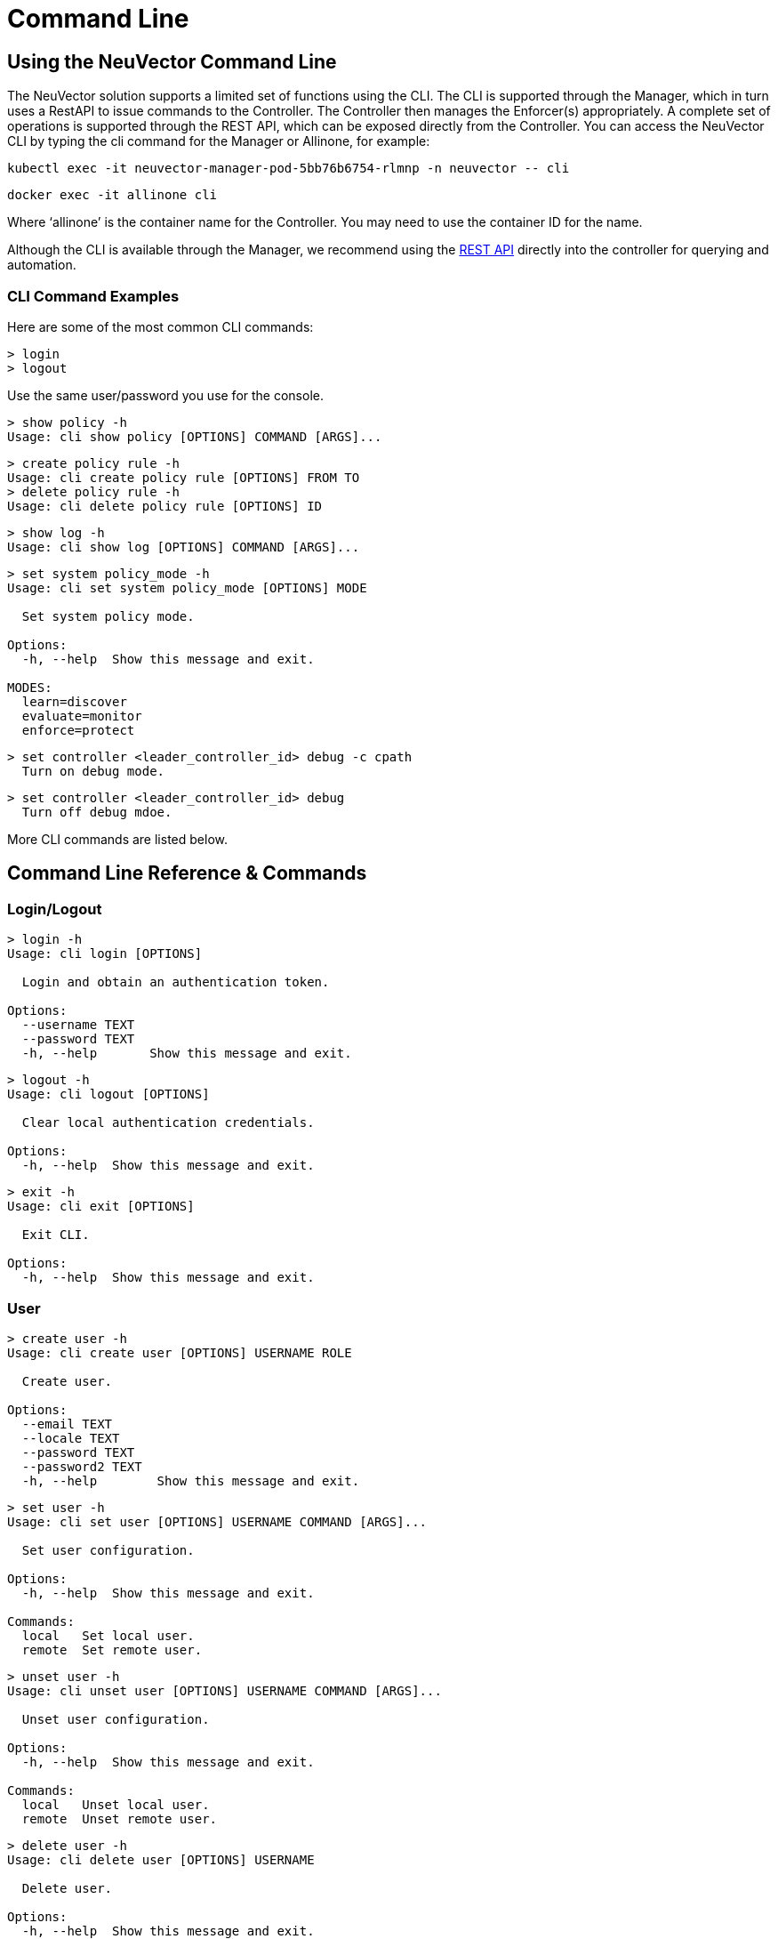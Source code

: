 = Command Line
:page-opendocs-origin: /12.troubleshooting/02.cli/02.cli.md
:page-opendocs-slug:  /tronubleshooting/cli

== Using the NeuVector Command Line

The NeuVector solution supports a limited set of functions using the CLI. The CLI is supported through the Manager, which in turn uses a RestAPI to issue commands to the Controller. The Controller then manages the Enforcer(s) appropriately. A complete set of operations is supported through the REST API, which can be exposed directly from the Controller. You can access the NeuVector CLI by typing the cli command for the Manager or Allinone, for example:

[,shell]
----
kubectl exec -it neuvector-manager-pod-5bb76b6754-rlmnp -n neuvector -- cli
----

[,shell]
----
docker exec -it allinone cli
----

Where '`allinone`' is the container name for the Controller. You may need to use the container ID for the name.

Although the CLI is available through the Manager, we recommend using the xref:automation.adoc[REST API] directly into the controller for querying and automation.

=== CLI Command Examples

Here are some of the most common CLI commands:

[,shell]
----
> login
> logout
----

Use the same user/password you use for the console.

[,shell]
----
> show policy -h
Usage: cli show policy [OPTIONS] COMMAND [ARGS]...
----

[,shell]
----
> create policy rule -h
Usage: cli create policy rule [OPTIONS] FROM TO
> delete policy rule -h
Usage: cli delete policy rule [OPTIONS] ID
----

[,shell]
----
> show log -h
Usage: cli show log [OPTIONS] COMMAND [ARGS]...
----

[,shell]
----
> set system policy_mode -h
Usage: cli set system policy_mode [OPTIONS] MODE

  Set system policy mode.

Options:
  -h, --help  Show this message and exit.

MODES:
  learn=discover
  evaluate=monitor
  enforce=protect
----

[,shell]
----
> set controller <leader_controller_id> debug -c cpath
  Turn on debug mode.
----

[,shell]
----
> set controller <leader_controller_id> debug
  Turn off debug mdoe.
----

More CLI commands are listed below.

== Command Line Reference & Commands

=== Login/Logout

[,shell]
----
> login -h
Usage: cli login [OPTIONS]

  Login and obtain an authentication token.

Options:
  --username TEXT
  --password TEXT
  -h, --help       Show this message and exit.
----

[,shell]
----
> logout -h
Usage: cli logout [OPTIONS]

  Clear local authentication credentials.

Options:
  -h, --help  Show this message and exit.
----

[,shell]
----
> exit -h
Usage: cli exit [OPTIONS]

  Exit CLI.

Options:
  -h, --help  Show this message and exit.
----

=== User

[,shell]
----
> create user -h
Usage: cli create user [OPTIONS] USERNAME ROLE

  Create user.

Options:
  --email TEXT
  --locale TEXT
  --password TEXT
  --password2 TEXT
  -h, --help        Show this message and exit.
----

[,shell]
----
> set user -h
Usage: cli set user [OPTIONS] USERNAME COMMAND [ARGS]...

  Set user configuration.

Options:
  -h, --help  Show this message and exit.

Commands:
  local   Set local user.
  remote  Set remote user.
----

[,shell]
----
> unset user -h
Usage: cli unset user [OPTIONS] USERNAME COMMAND [ARGS]...

  Unset user configuration.

Options:
  -h, --help  Show this message and exit.

Commands:
  local   Unset local user.
  remote  Unset remote user.
----

[,shell]
----
> delete user -h
Usage: cli delete user [OPTIONS] USERNAME

  Delete user.

Options:
  -h, --help  Show this message and exit.
----

=== Policy

[,shell]
----
> create group -h
Usage: cli create group [OPTIONS] NAME

  Create group.

  For --lable, use format: key,value. If the option value starts with @, the
  criterion matches string with substring 'value'.

Options:
  --image TEXT        container image name.
  --node TEXT         node name.
  --container TEXT    container workload name.
  --application TEXT  container application name.
  --label TEXT        container label.
  -h, --help          Show this message and exit.
----

[,shell]
----
> set group -h
Usage: cli set group [OPTIONS] NAME

  Set group configuration.

  For --lable, use format: key,value. If the option value starts with @, the
  criterion matches string with substring 'value'.

Options:
  --image TEXT        container image name.
  --node TEXT         node name.
  --container TEXT    container workload name.
  --application TEXT  container application name.
  --label TEXT        container label.
  -h, --help          Show this message and exit.
----

[,shell]
----
> delete group -h
Usage: cli delete group [OPTIONS] NAME

  Delete group.

Options:
  -h, --help  Show this message and exit.
----

[,shell]
----
> create policy rule -h
Usage: cli create policy rule [OPTIONS] FROM TO

  Create and append policy rule, with unique rule id (< 10000).

Options:
  --id INTEGER           Policy rule ID. (Optional)
  --ports TEXT           Port list. eg: any or
                         80,8080,8500-8508,tcp/443,tcp/3306-3307,udp/53
  --applications TEXT    Application list. eg: http,kafka
  --action [allow|deny]
  --after INTEGER        Specify policy rule ID that the new rule is inserted
                         after. Use 0 to insert to the first.
  --comment TEXT
  -h, --help             Show this message and exit.
----

[,shell]
----
> set policy rule -h
Usage: cli set policy rule [OPTIONS] ID

  Configure policy rule.

Options:
  --from TEXT
  --to TEXT
  --ports TEXT           Port list. eg: any or
                         80,8080,8500-8508,tcp/443,tcp/3306-3307,udp/53
  --applications TEXT    Application list. eg: http,kafka
  --action [allow|deny]
  --after INTEGER        Specify policy rule ID that the new rule is inserted
                         after. Use 0 to insert to the first.
  --comment TEXT
  -h, --help             Show this message and exit.
----

[,shell]
----
> delete policy rule -h
Usage: cli delete policy rule [OPTIONS] ID

  Delete policy rule.

Options:
  -h, --help  Show this message and exit.
----

[,shell]
----
> show service -h
Usage: cli show service [OPTIONS] COMMAND [ARGS]...

  Show service

Options:
  --sort TEXT            sort field.
  --sort_dir [asc|desc]  sort direction.
  -h, --help             Show this message and exit.

Commands:
  detail  Show service detail.
----

[,shell]
----
> set service -h
Usage: cli set service [OPTIONS] NAME COMMAND [ARGS]...

  Set service configuration.

Options:
  -h, --help  Show this message and exit.

Commands:
  policy_mode  Set service policy mode [discover, monitor, protect]
----

[,shell]
----
> set system new_service policy_mode -h
SEE System (below)
----

=== Quarantine

[,shell]
----
> set container
Usage: cli set container [OPTIONS] ID_OR_NAME COMMAND [ARGS]...

  Set container configuration.

Options:
  -h, --help  Show this message and exit.

Commands:
  quarantine  Set container quarantine state.
----

=== System

[,shell]
----
> set system -h
Usage: cli set system [OPTIONS] COMMAND [ARGS]...

  Set system configuration.

Options:
  -h, --help  Show this message and exit.

Commands:
  new_service policy_mode    Set system policy mode.
  syslog  	              Set syslog server IP and port (1.2.3.4:514)
----

[,shell]
----
> set system syslog -h
Usage: cli set system syslog [OPTIONS] COMMAND [ARGS]...

  Set syslog settings

Options:
  -h, --help  Show this message and exit.

Commands:
  category  syslog categories...
  level     Set syslog level
  server    Set syslog server IP and port (1.2.3.4:514)
  status    Enable/disable syslog
----

[,shell]
----
> set system new_service policy_mode -h
Usage: cli set system new_service policy_mode [OPTIONS] MODE

  Set system new service policy mode.

Options:
  -h, --help  Show this message and exit.

MODES:
  discover
  monitor
  protect
----

[,shell]
----
> unset system
Usage: cli unset system [OPTIONS] COMMAND [ARGS]...

  Unset system configuration.

Options:
  -h, --help  Show this message and exit.

Commands:
  syslog_server  Unset syslog server address.
----

=== Vulnerability Scan

[,shell]
----
> set scan auto -h
Usage: cli set scan auto [OPTIONS] AUTO

  Set scanner mode.

Options:
  -h, --help  Show this message and exit.

AUTO:
  enable
  disable
----

[,shell]
----
> request scan container -h
Usage: cli request scan container [OPTIONS] ID_OR_NAME

  Request to scan one container

Options:
  -h, --help  Show this message and exit.
----

[,shell]
----
> request scan node -h
Usage: cli request scan node [OPTIONS] ID_OR_NAME

  Request to scan one node

Options:
  -h, --help  Show this message and exit.
----

[,shell]
----
> show scan container -h
Usage: cli show scan container [OPTIONS]

  Show scan container summary

Options:
  --sort TEXT            sort field.
  --sort_dir [asc|desc]  sort direction.
  --node TEXT            list scan result on a given node
  --first INTEGER        list the first n scan result, default is list all
  -h, --help             Show this message and exit.
----

[,shell]
----
> show scan node -h
Usage: cli show scan node [OPTIONS]

  Show scan node summary

Options:
  --sort TEXT            sort field.
  --sort_dir [asc|desc]  sort direction.
  --first INTEGER        list the first n scan result, default is list all
  -h, --help             Show this message and exit.
----

[,shell]
----
> show scan image -h
Usage: cli show scan image [OPTIONS]

  Show scan image summary

Options:
  --sort TEXT            sort field.
  --sort_dir [asc|desc]  sort direction.
  --first INTEGER        list the first n scan result, default is list all
  -h, --help             Show this message and exit.
----

[,shell]
----
> show scan report container -h
Usage: cli show scan report container [OPTIONS] ID_OR_NAME

  Show scan container detail report

Options:
  -h, --help  Show this message and exit.
----

[,shell]
----
> show scan report image -h
Usage: cli show scan report image [OPTIONS] NAME

  Show scan image detail report

Options:
  -h, --help  Show this message and exit.
----

[,shell]
----
> show scan report node -h
Usage: cli show scan report node [OPTIONS] ID_OR_NAME

  Show scan node detail report

Options:
  -h, --help  Show this message and exit.
----

=== Show/Debug commands

[,shell]
----
> show container -h
Usage: cli show container [OPTIONS] COMMAND [ARGS]...

  Show container.

Options:
  -b, --brief            brief output
  --sort TEXT            sort field.
  --sort_dir [asc|desc]  sort direction.
  -h, --help             Show this message and exit.

Commands:
  detail   Show container detail.
  setting  show container configurations.
  stats    Show container statistics.
----

[,shell]
----
> show enforcer -h
Usage: cli show enforcer [OPTIONS] COMMAND [ARGS]...

  Show enforcer.

Options:
  --sort TEXT            sort field.
  --sort_dir [asc|desc]  sort direction.
  -h, --help             Show this message and exit.

Commands:
  counter  Show enforcer counters.
  detail   Show enforcer detail.
  setting  show enforcer configurations.
  stats    Show enforcer statistics.
----

[,shell]
----
> show conversation -h
Usage: cli show conversation [OPTIONS] COMMAND [ARGS]...

  Show conversations.

Options:
  -g, --group TEXT       filter conversations by group
  --sort TEXT            sort field.
  --sort_dir [asc|desc]  sort direction.
  -h, --help             Show this message and exit.

Commands:
  pair  Show conversation detail between a pair of...
----

[,shell]
----
> show controller -h
Usage: cli show controller [OPTIONS] COMMAND [ARGS]...

  Show controller.

Options:
  --sort TEXT            sort field.
  --sort_dir [asc|desc]  sort direction.
  -h, --help             Show this message and exit.

Commands:
  detail   Show controller detail.
  setting  show controller configurations.
----

[,shell]
----
> show group -h
Usage: cli show group [OPTIONS] COMMAND [ARGS]...

  Show group.

Options:
  --sort TEXT            sort field.
  --sort_dir [asc|desc]  sort direction.
  -h, --help             Show this message and exit.

Commands:
  detail  Show group detail.
----

[,shell]
----
> show log -h
Usage: cli show log [OPTIONS] COMMAND [ARGS]...

  Log operations.

Options:
  -h, --help  Show this message and exit.

Commands:
  event      List events.
  threat     List threats.
  violation  List policy violations.
----

[,shell]
----
> show node -h
Usage: cli show node [OPTIONS] COMMAND [ARGS]...

  Show node.

Options:
  --sort TEXT            sort field.
  --sort_dir [asc|desc]  sort direction.
  -h, --help             Show this message and exit.

Commands:
  bench           Show node bench.
  detail          Show node detail.
  ip_2_container  Show node ip-container map.
----

[,shell]
----
> show policy -h
Usage: cli show policy [OPTIONS] COMMAND [ARGS]...

  Show policy.

Options:
  -h, --help  Show this message and exit.

Commands:
  derived  List derived policy rules
  rule     Show policy rule.
----

[,shell]
----
> show session -h
Usage: cli show session [OPTIONS] COMMAND [ARGS]...

  Show sessions.

Options:
  -h, --help  Show this message and exit.

Commands:
  list     list session.
  summary  show session summary.
----

[,shell]
----
> show system -h
Usage: cli show system [OPTIONS] COMMAND [ARGS]...

  System operations.

Options:
  -h, --help  Show this message and exit.

Commands:
  setting  Show system configuration.
  summary  Show system summary.
----

[,shell]
----
> show user -h
Usage: cli show user [OPTIONS] COMMAND [ARGS]...

  Show user.

Options:
  -h, --help  Show this message and exit.
----

[,shell]
----
> set enforcer -h
Usage: cli set enforcer [OPTIONS] ID_OR_NAME COMMAND [ARGS]...

  Set enforcer configuration.

Options:
  -h, --help  Show this message and exit.

Commands:
  debug  Configure enforcer debug.
----

[,shell]
----
> delete conversation pair -h
Usage: cli delete conversation pair [OPTIONS] CLIENT SERVER

  Delete conversations between a pair of containers.

Options:
  -h, --help  Show this message and exit.
----

[,shell]
----
> delete session -h
Usage: cli delete session [OPTIONS]

  clear session.

Options:
  -e, --enforcer TEXT  filter sessions by enforcer
  --id TEXT            filter sessions by session id
  -h, --help           Show this message and exit.
----

=== Export/Import

[,shell]
----
> request export config -h
Usage: cli request export config [OPTIONS]

  Export system configurations.

Options:
  -s, --section [user|policy]
  -f, --filename PATH
  -h, --help                   Show this message and exit.
----

[,shell]
----
> request import config -h
Usage: cli request import config [OPTIONS] FILENAME

  Import system configurations.

Options:
  -h, --help  Show this message and exit.
----

==== Packet Sniffer

[NOTE]
====
Sniffer files are stored in the /var/neuvector/pcap directory in the Enforcer container. Make sure you map the volume to your guest machine directory or local system directory to be able to access the files. For example in the docker-compose file add '`- /var/neuvector:/var/neuvector`' in volumes.
====

To start packet capture on a pod, you will need to know the containerID to pass into the ID_OR_NAME field. You can do this with `show container -c <container_name>`. then start the sniffer with `request sniffer start <container_id>`. For example,

[,shell]
----
admin#neuvector-svc-controller.neuvector> show container -c pos-test
+--------------+-----------------------------------------------------------------------+-------------+---------------------------------------+----------+--------------+----------------------+------------------------+
| id           | name                                                                  | host_name   | image                                 | state    | applications | started_at           | interfaces             |
+--------------+-----------------------------------------------------------------------+-------------+---------------------------------------+----------+--------------+----------------------+------------------------+
| fc0b5458db1a | k8s_POD_pos-test_pos-test_bd3e2c9d-847a-4bcd-ac76-cb6fa651a8d2_0      | gtk8s-node2 | k8s.gcr.io/pause:3.2                  | discover | []           | 2021-09-24T15:36:05Z | eth0:192.168.128.22/32 |
| 0f48441a21cd | k8s_POD_pos-test_pos-test_c405efe5-f767-4fbf-b424-ea3106d9ec62_0      | gtk8s-node1 | k8s.gcr.io/pause:3.2                  | exit     | []           | 2021-09-23T23:53:56Z | {}                     |
| 8ddb6052f2d1 | k8s_pos-test_pos-test_pos-test_bd3e2c9d-847a-4bcd-ac76-cb6fa651a8d2_0 | gtk8s-node2 | docker.io/garricktam/jmeter-pos:5.4.1 | discover | []           | 2021-09-24T15:36:40Z | eth0:192.168.128.22/32 |
+--------------+-----------------------------------------------------------------------+-------------+---------------------------------------+----------+--------------+----------------------+------------------------+


admin#neuvector-svc-controller.neuvector> request sniffer start 8ddb6052f2d1
admin#neuvector-svc-controller.neuvector> show sniffer -c 8ddb6052f2d1
Total sniffers: 2
+--------------------------------------------------------------------------+---------+--------------+--------------+------+-------------+
| id                                                                       | status  | enforcer_id  | container_id | size | file_number |
+--------------------------------------------------------------------------+---------+--------------+--------------+------+-------------+
| 01119c164ab9cc73178f217ab7a6dc25075a6fe5869ab836eda172925fe7b068cd573030 | stopped | 4ab9cc73178f | 8ddb6052f2d1 |   24 |           1 |
| 1f0702444ab9cc73178f217ab7a6dc25075a6fe5869ab836eda172925fe7b068cd573030 | running | 4ab9cc73178f | 8ddb6052f2d1 |   24 |           1 |
+--------------------------------------------------------------------------+---------+--------------+--------------+------+-------------+


admin#neuvector-svc-controller.neuvector> request sniffer stop 1f0702444ab9cc73178f217ab7a6dc25075a6fe5869ab836eda172925fe7b068cd573030
admin#neuvector-svc-controller.neuvector> show sniffer -c 8ddb6052f2d1
Total sniffers: 2
+--------------------------------------------------------------------------+---------+--------------+--------------+-------+-------------+
| id                                                                       | status  | enforcer_id  | container_id |  size | file_number |
+--------------------------------------------------------------------------+---------+--------------+--------------+-------+-------------+
| 01119c164ab9cc73178f217ab7a6dc25075a6fe5869ab836eda172925fe7b068cd573030 | stopped | 4ab9cc73178f | 8ddb6052f2d1 |    24 |           1 |
| 1f0702444ab9cc73178f217ab7a6dc25075a6fe5869ab836eda172925fe7b068cd573030 | stopped | 4ab9cc73178f | 8ddb6052f2d1 | 20165 |           1 |
+--------------------------------------------------------------------------+---------+--------------+--------------+-------+-------------+
----

[IMPORTANT]
====
If the duration is not set, you will need to find the sniffer ID in order to stop the sniffer.  To do this, `show sniffer -c <containerID>`.  Follow by `request sniffer stop <sniffer_ID>`.
====

Command options:

[,shell]
----
request sniffer start -h
Usage: cli request sniffer start [OPTIONS]

  Start sniffer.

Options:
  -e, --enforcer TEXT        Add sniffer by enforcer
  -c, --container TEXT       Add sniffer by container
  -f, --file_number INTEGER  Maximum number of rotation files
  -s, --file_size INTEGER    Maximum size (in MB) of rotation files
  -o, --options TEXT         Sniffer filter
  -h, --help                 Show this message and exit.
----

[,shell]
----
show sniffer -h
Usage: cli show sniffer [OPTIONS] COMMAND [ARGS]...

  Show sniffer.

Options:
  -e, --enforcer TEXT  Show sniffers by enforcer
  -h, --help           Show this message and exit.
----

[,shell]
----
request sniffer stop -h
Usage: cli request sniffer stop [OPTIONS] ID

  Stop sniffer. You may need to include both the enforcer ID and the container ID.

Options:
  -e, --enforcer TEXT  Delete sniffer by enforcer
  -h, --help           Show this message and exit.
----
